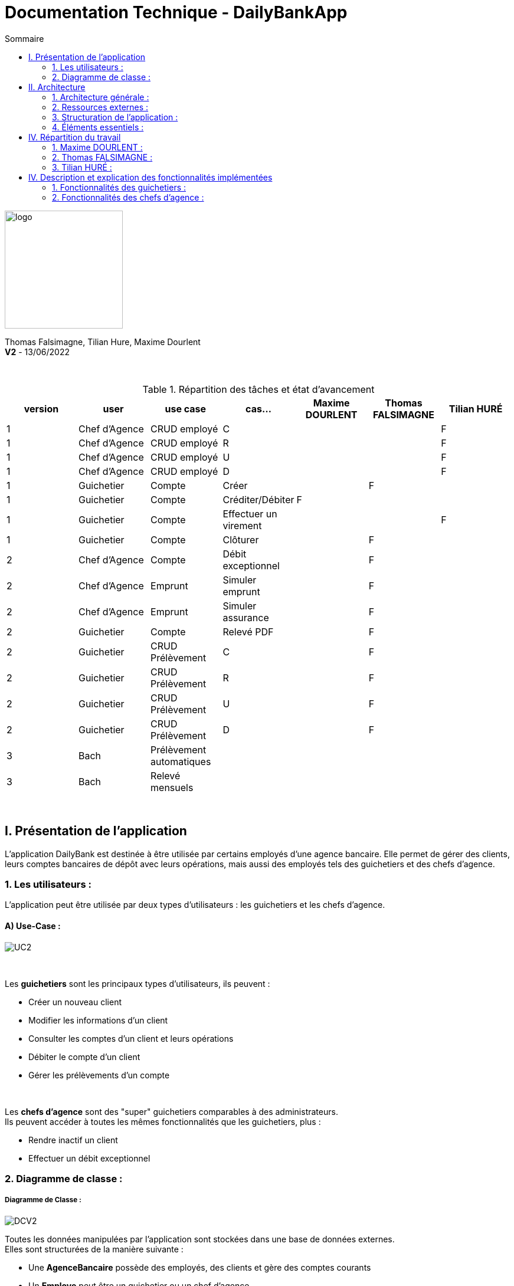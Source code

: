 = Documentation Technique - DailyBankApp
:toc:
:icons: font
:toc-title: Sommaire
:doctype: Book

image:../../Logo/logo.png[logo, 200]

ifdef::env-github[]
:toc:
:tip-caption: :bulb:
:note-caption: :information_source:
:important-caption: :heavy_exclamation_mark:
:caution-caption: :fire:
:warning-caption: :warning:
:graduation-icon: :mortar_board:
:cogs-icon: :writing_hand:
:beginner: :arrow_right:
:advanced: :arrow_upper_right:
:expert: :arrow_up:
:dollar: :dollar:
:git: link:{giturl}[git]
:us-icon: :us:
:fr-icon: :fr:
endif::[]

Thomas Falsimagne, Tilian Hure, Maxime Dourlent +
*V2* - 13/06/2022

{empty} +

.Répartition des tâches et état d'avancement
[options="header,footer"]
|=======================
|version|user     |use case   |cas...                 |   Maxime DOURLENT | Thomas FALSIMAGNE  |   Tilian HURÉ
|1    |Chef d'Agence    |CRUD employé  |C| | |F
|1    |Chef d'Agence    |CRUD employé  |R| | |F
|1    |Chef d'Agence    |CRUD employé  |U| | |F
|1    |Chef d'Agence    |CRUD employé  |D| | |F
|1    |Guichetier     | Compte | Créer| |F |
|1    |Guichetier     | Compte | Créditer/Débiter|F | |
|1    |Guichetier     | Compte | Effectuer un virement| | |F
|1    |Guichetier     | Compte | Clôturer| |F |
|2    |Chef d'Agence     | Compte | Débit exceptionnel||F|
|2    |Chef d'Agence     | Emprunt | Simuler emprunt||F|
|2    |Chef d'Agence     | Emprunt | Simuler assurance||F|
|2    |Guichetier     | Compte | Relevé PDF||F|
|2    |Guichetier     | CRUD Prélèvement | C||F |
|2    |Guichetier     | CRUD Prélèvement | R||F|
|2    |Guichetier     | CRUD Prélèvement | U||F |
|2    |Guichetier     | CRUD Prélèvement | D||F |
|3    |Bach     | Prélèvement automatiques | || |
|3    |Bach     | Relevé mensuels | || |
|=======================

{empty} +



== I. Présentation de l'application
[.text-justify]
L'application DailyBank est destinée à être utilisée par certains employés d'une agence bancaire. Elle permet de gérer des clients, leurs comptes bancaires de dépôt avec leurs opérations, mais aussi des employés tels des guichetiers et des chefs d'agence.


=== 1. Les utilisateurs :
[.text-justify]
L'application peut être utilisée par deux types d'utilisateurs : les guichetiers et les chefs d'agence.

==== A) Use-Case :
image::images/uc2.svg[UC2]


{empty} +

Les *guichetiers* sont les principaux types d'utilisateurs, ils peuvent :

* Créer un nouveau client
* Modifier les informations d'un client
* Consulter les comptes d'un client et leurs opérations
* Débiter le compte d'un client
* Gérer les prélèvements d'un compte

{empty} +
[.text-justify]
Les *chefs d'agence* sont des "super" guichetiers comparables à des administrateurs. +
Ils peuvent accéder à toutes les mêmes fonctionnalités que les guichetiers, plus :

* Rendre inactif un client
* Effectuer un débit exceptionnel


=== 2. Diagramme de classe :

===== Diagramme de Classe :
image::images/DCV2.svg[DCV2]

[.text-justify]
Toutes les données manipulées par l'application sont stockées dans une base de données externes. +
Elles sont structurées de la manière suivante :

* Une *AgenceBancaire* possède des employés, des clients et gère des comptes courants
* Un *Employe* peut être un guichetier ou un chef d'agence
* Un *Client* possède des comptes courants
* Un *CompteCourant* est composé d'opérations
* Une *Operation* possède un type d'opération
* Un *Prélèvement* est une opération.


[NOTE]
====
[.text-justify]
Une agence ne peut avoir qu'un seul chef d'agence. Ce dernier peut gérer les clients et les autres employés (guichetiers) de son agence. Il est également le seul à pouvoir rendre un client ou un employé inactif.

{empty} +

[.text-justify]
Les comptes bancaires ne peuvent être clôturés que si leur solde est nul. Les comptes clôturés ne peuvent plus subir aucune opération, mais ces dernières restent tout de même visualisables.

{empty} +

[.text-justify]
Les clients ne peuvent être rendus inactifs que si tous leurs comptes sont clôturés. Les clients inactifs ne peuvent plus être modifiés, mais restent tout de même visualisables.

{empty} +

[.text-justify]
Les employés inactifs ne peuvent plus être modifiés, mais restent tout de même visualisables. Il n'est plus possible de se connecter à l'application avec leurs identifiants.
====




== II. Architecture

=== 1. Architecture générale :
[.text-justify]
Pour l'application de la banque DailyBank, l'architecture générale est assez simple. Elle est basée sur un fonctionnement centralisé, avec des postes de travails qui sont directement reliés à une base de données.

[.text-justify]
Ces postes de travails sont les ordinateurs où travaillent les employés et les chefs d'agence. Concernant la base de données, elle permet de stocker toutes les informations relatives à l'agence bancaire. Que ce soit les informations des employés, des clients, des comptes et des opérations.


{empty} +

=== 2. Ressources externes :
==== 2.1. Librairies utilisées :
[.text-justify]
L'application repose sur plusieurs librairies externes nécessaires à son fonctionnement.

*Librairies nécessaires :*

* ``JavaFX`` (version 1.8) : permet le développement d'interfaces homme-machine
* ``objdbc6.jar`` : permet la connexion avec une base de données Oracle
* ``cn.wanghaomiao.JsoupXpath`` (version 0.1.1) : permet la manipulation de fichiers HTML
* ``kantega.htmltopdf`` (version 1.1) : permet la conversion de fichiers HTML en fichiers PDF


==== 2.2 Exportation de l'application :
[.text-justify]
L'application est disponible à l'exécution et sans prérequis autre qu'une JRE, sous forme de fichier .jar. Elle peut être régénérée à partir du code source et d'un IDE Java, mais ce dernier devra disposer d'une JRE Java versionnée en 1.8 ainsi que toutes les librairies nécessaires.

[.text-justify]
Pour exécuter l'application en .jar, il faut s'assurer que les postes de travail des employés possèdent une JRE en 1.8.


{empty} +

=== 3. Structuration de l'application :
==== 3.1 Principe retenu pour la structuration du code :
[.text-justify]
Le code de l'application est structuré en plusieurs packages. Les packages Model, View, Controller et Tools. Le principe qui nous a permis de structurer le code de cette manière est le MCV pattern.

[.text-justify]
Modèle-vue-contrôleur ou MVC est un motif d'architecture logiciel destiné aux interfaces graphiques lancé en 1978 et très populaire pour les applications web. Le motif est composé de trois types de modules ayant trois responsabilités différentes : les modèles, les vues et les contrôleurs.


==== 3.2 Aperçu :
[source]
----
├── application
    │   ├── control
    │   ├── tools
    │   └── view
    └── model
        ├── data
        └── orm
            └── exception
----


===== Package Application :
[.text-justify]
Le package application correspond à la partie View et la partie Controller avec ses deux packages "view" et "control" par rapport au pattern MVC.

*Principaux sous-packages :*

. *control* -> Fichiers permettant d'afficher les différentes fenêtres.
. *tools* -> Fichiers permettant de gérer certaines parties du code.
. *view* -> Controllers des différentes vues (fenêtres) avec les fichiers fxml correspondants.


===== Package Model :
Le package Model correspond à la partie Model du pattern MVC.

*Principaux sous-packages :*

. *data* -> Fichiers représentant les personnes réelles et l'agence bancaire.
. *orm* -> Fichiers permettant la liaison à la base de données et contient également le sous-package Exception contenant les fichiers java permettant de gérer les exceptions


{empty} +

=== 4. Éléments essentiels :
==== 4.1 Prérequis pour le développeur :
[.text-justify]
Si le code de l'application devait être repris pour être amélioré ou modifié, le développeur devra avoir au préalable une *JRE version 1.8*. Il faudra ensuite qu'il ait un environnement de développement adapté pour cette version de Java et un Workspace configuré avec *Java FX* et potentiellement le logiciel *SceneBuilder* pour modifier les fichiers FXML.

[.text-justify]
L'application utilise une *base de données Oracle-SQL* dont le code de déploiement est fourni avec le code source de l'application. Ce dernier pourra être exécuté dans le cas où une autre base de données serait utilisée, mais il faudra mettre certaines données à jour dans le code source de l'application qu'il sera nécessaire de régénérer par la suite.

[.text-justify]
Ces données concernent la classe "LogToDatabase.java" du sous-package "orm" du package "model". Les lignes 19 à 24 qui devront être modifiées afin de renseigner les nouvelles données de connexion à la base de données utilisée.


==== 4.2 Lancement de l'application :
[.text-justify]
Le poste sur lequel souhaite être lancée l'application avec le fichier "DailyBankApp.jar", devra préalablement disposer d'une JRE versionné en 1.8.

[NOTE]
====
[.text-justify]
Pour toute information concernant l'installation d'une JRE 1.8, merci de bien vouloir vous référer à la *documentation utilisateur*.
====

[.text-justify]
Avant d'exécuter le fichier .jar, il sera nécessaire de changer l'environnement Java du poste concerné avec celle précédemment mentionnée, une fois installée. Pour cela, un fichier "SETENV.bat" est fourni avec le code source, permettant de momentanément changer de JRE. Éditez son contenu en remplaçant le texte entre guillemets de la première ligne par le chemin de la JRE 1.8 du poste concerné, puis sauvegardez les modifications. Pour lancer l'application, il vous faudra impérativement passer par l'exécution de ce fichier .bat.



== IV. Répartition du travail
[.text-justify]
La charge de travail concernant le développement de l'application et de ses fonctionnalités a été répartie entre les trois membres de l'équipe.


=== 1. Maxime DOURLENT :

*Fonctionnalités développées :*

* Créditer un compte


=== 2. Thomas FALSIMAGNE :

*Fonctionnalités développées :*

* Gestion des comptes
** Créer un compte
** Modifier un compte
** Clôturer un compte
* Gestion des prélèvements
** Ajouter un prélèvement
** Consulter un prélèvement
** Modifier un prélèvement
** Supprimer un prélèvement
* Effectuer un débit exceptionnel (gestion des opérations)


=== 3. Tilian HURÉ :

*Fonctionnalités développées :*

* Faire un virement de compte à compte (gestion des opérations)
* Gestion des employés
** Créer un employé
** Modifier un employé
** Visualiser un employé
** Rendre inactif un employé
* Gestion des clients
** Visualiser un client
** Rendre inactif un client
* Générer un relevé de comptes en PDF



== IV. Description et explication des fonctionnalités implémentées
=== 1. Fonctionnalités des guichetiers :
==== 1.1 Créer un client :
Un guichetier peut créer un nouveau client.


===== A) Use case correspondant :
image::images/creerClient.svg[]


===== B) Partie du diagramme de classe correspondante :
image::images/modifierClientDC.png[]

[.text-justify]
Cette partie du diagramme de classe est en mise-à-jour, certaines données sont ajoutées dans la base de données.


===== C) Aperçu des principales fonctionnalités :
[.text-justify]
[blue]#Pour ce qui est des fonctionnalités concernant l'ajout ou la modification des informations d'un client, merci de bien vouloir vous référer à la *documentation utilisateur*.#


===== D) Classes et packages impliqués :
. Application/Control -> ClientsManagement.java, ClientEditorPane.java
. Application/View -> ClientEditorPaneController.java, ClientsManagementController.java, clienteditorpane.fxml, clientsmanagement.fxml
. Application/Model/data -> Client.java
. Application/Model/orm -> AccessClient.java


===== E) Éléments essentiels :
====== E.1 - Fonctions :
. insertClient(Client client) -> AccessClient.java
. nouveauClient() -> ClientsManagement.java
. doAjouter() -> ClientEditorPaneController.java
. displayDialog(Client client, EditionMode mode) -> ClientEditorPaneController.java


====== E.2 - Classes :
[.text-justify]
La classe Client.java est importante, car principalement utilisée pour modéliser des clients sous forme d'objets manipulables dans le code.


{empty} +

==== 1.2 Modifier les informations d'un client :
[.text-justify]
Un guichetier peut modifier les informations d'un client (son nom, son prénom, son adresse, etc).


===== A) Use case correspondant :
image::images/modifierInfo.svg[]


===== B) Partie du diagramme de classe correspondante :
image::images/modifierClientDC.png[]

[.text-justify]
Cette partie du diagramme de classe est en mise-à-jour, certaines données sont modifiées dans la base de donnée.


===== C) Aperçu des principales fonctionnalités :
[.text-justify]
[blue]#Pour ce qui est des fonctionnalités concernant l'ajout ou la modification des informations d'un client, merci de bien vouloir vous référer à la *documentation utilisateur*.#


===== D) Classes et packages impliqués :
. Application/Control -> ClientsManagement.java, ClientEditorPane.java
. Application/View -> ClientEditorPaneController.java, ClientsManagementController.java, clienteditorpane.fxml, clientsmanagement.fxml
. Application/Model/data -> Client.java
. Application/Model/orm -> AccessClient.java


===== E) Éléments essentiels :
====== E.1 - Fonctions :
. modifierClient(Client c) -> ClientsManagement.java
. updateClient(Client client) -> AccessClient.java
. doAjouter() -> ClientEditorPaneController.java
. displayDialog(Client client, EditionMode mode) -> ClientEditorPaneController.java
. doModifierClient() -> ClientsManagementController.java


====== E.2) Classes :
[.text-justify]
La classe Client.java est importante, car principalement utilisée pour modéliser des clients sous forme d'objets manipulables dans le code.


{empty} +

==== 1.3 Visualiser les informations d'un client :
[.text-justify]
Un guichetier peut visualiser (en lecture seule) les informations d'un client (son nom, son prénom, son adresse, etc).


===== A) Use case correspondant :
image::images/voirInfosClientsUC.svg[]


===== B) Partie du diagramme de classe correspondante :
image::images/modifierClientDC.png[]

[.text-justify]
Cette partie du diagramme de classe est en lecture, aucunes données n'est ajoutée, modifiée ou supprimée dans la base de donnée.


===== C) Aperçu des principales fonctionnalités :
[.text-justify]
[blue]#Pour ce qui est des fonctionnalités concernant l'ajout ou la modification des informations d'un client, merci de bien vouloir vous référer à la *documentation utilisateur*.#


===== D) Classes et packages impliqués :
. Application/Control -> ClientsManagement.java, ClientEditorPane.java
. Application/View -> ClientEditorPaneController.java, ClientsManagementController.java, clienteditorpane.fxml, clientsmanagement.fxml
. Application/Model/data -> Client.java
. Application/Model/orm -> AccessClient.java


===== E) Éléments essentiels :
====== E.1 - Fonctions :
. voirClient(Client client) -> ClientsManagement.java
. displayDialog(Client client, EditionMode mode) -> ClientEditorPaneController.java
. doVoirClient() -> ClientsManagementController.java


====== E.2 - Classes :
[.text-justify]
La classe Client.java est importante, car principalement utilisée pour modéliser des clients sous forme d'objets manipulables dans le code.


{empty} +

==== 1.4 Créer un compte bancaire :
Un guichetier peut créer un nouveau compte bancaire pour un client.


===== A) Use case correspondant :
image::images/creerCompte.svg[]


===== B) Partie du diagramme de classe correspondante :
image::images/compteCourantDC.png[]

[.text-justify]
Cette partie du diagramme de classe est en mise-à-jour, certaines données sont ajoutées dans la base de données.


===== C) Aperçu des principales fonctionnalités :
[.text-justify]
[blue]#Pour ce qui est des fonctionnalités concernant l'ajout ou la modification des informations d'un client, merci de bien vouloir vous référer à la *documentation utilisateur*.#


===== D) Classes et packages impliqués :
. Application/Control -> ComptesManagement.java, CompteEditorPane.java
. Application/View -> CompteEditorPaneController.java, ComptesManagementController.java, compteeditorpane.fxml, comptesmanagement.fxml
. Application/Model/data -> CompteCourant.java
. Application/Model/orm -> AccessCompteCourant.java


===== E) Éléments essentiels :
====== E.1 - Fonctions :
. enregistrerCompte(Compte compte) -> AccessCompteCourant.java
. creerCompte() -> ComptesManagement.java
. doAjouter() -> CompteEditorPaneController.java
. displayDialog(Client client, Compte cpte, EditionMode mode) -> CompteEditorPaneController.java


====== E.2 - Classes :
[.text-justify]
La classe CompteCourant.java est importante, car principalement utilisée pour modéliser des comptes bancaires sous forme d'objets manipulables dans le code.


{empty} +

==== 1.5 Modifier les informations d'un compte bancaire :
Un guichetier peut modifier un compte bancaire.


===== A) Use case correspondant :
image::images/modifierCompteUC.svg[]


===== B) Partie du diagramme de classe correspondante :
image::images/compteCourantDC.png[]

[.text-justify]
Cette partie du diagramme de classe est en mise-à-jour, certaines données sont modifiées dans la base de données.


===== C) Aperçu des principales fonctionnalités :
[.text-justify]
[blue]#Pour ce qui est des fonctionnalités concernant l'ajout ou la modification des informations d'un client, merci de bien vouloir vous référer à la *documentation utilisateur*.#


===== D) Classes et packages impliqués :
. Application/Control -> ComptesManagement.java, CompteEditorPane.java
. Application/View -> CompteEditorPaneController.java, ComptesManagementController.java, compteeditorpane.fxml, comptesmanagement.fxml
. Application/Model/data -> CompteCourant.java
. Application/Model/orm -> AccessCompteCourant.java


===== E) Éléments essentiels :
====== E.1 - Fonctions :
. modifierCompte(Compte compte) -> AccessCompteCourant.java
. modifierCompte() -> ComptesManagement.java
. doAjouter() -> CompteEditorPaneController.java
. displayDialog(Client client, Compte cpte, EditionMode mode) -> CompteEditorPaneController.java


====== E.2 - Classes :
[.text-justify]
La classe CompteCourant.java est importante, car principalement utilisée pour modéliser des comptes bancaires sous forme d'objets manipulables dans le code.


[NOTE]
====
[.text-justify]
Seul le découvert autorisé d'un compte peut être modifié. Ce dernier peut être élargi, en revanche il ne peut devenir inférieur au solde du compte concerné si ce dernier est négatif.
====


{empty} +

==== 1.5 Consulter un compte bancaire :
Un guichetier peut consulter un compte bancaire.


===== A) Use case correspondant :
image::images/consulterCompte.svg[]


===== B) Partie du diagramme de classe correspondante :
image::images/compteCourantDC.png[]

[.text-justify]
Cette partie du diagramme de classe est lecture, aucunes données n'est modifiée, ajoutée ou supprimée dans la base de données.


===== C) Aperçu des principales fonctionnalités :
[.text-justify]
Pour ce qui est des fonctionnalités concernant la modification des informations d'un client, merci de bien vouloir vous référer à la documentation utilisateur.


===== D) Classes et packages impliqués :
. Application/Control -> ComptesManagement.java, CompteEditorPane.java
. Application/View -> CompteEditorPaneController.java, ComptesManagementController.java, clienteditorpane.fxml, clientsmanagement.fxml
. Application/Model/Data -> CompteCourant.java
. Application/Model/orm -> AccessCompteCourant.java


===== E) Éléments essentiels :

====== E.1 - Fonctions :
. loadList() -> ComptesManagementController.java
. getCompteCourants(int idNumCli) -> AccessCompteCourant.java
. getCompteCourant(int idNumCompte) -> AccessCompteCourant.java
. displayDialog(Client client, CompteCourant cpte, EditionMode mode) -> CompteEditorPaneController.java
. getComptesDunClient() -> ComptesManagement.java


====== E.2 - Classes :
[.text-justify]
La classe CompteCourant.java est importante, car principalement utilisée pour modéliser des comptes bancaires sous forme d'objets manipulables dans le code.


{empty} +

==== 1.6 Clôturer un compte bancaire :
Un guichetier peut clôturer un compte bancaire.


===== A) Use case correspondant :
image::images/cloturerCompte.svg[]


===== B) Partie du diagramme de classe correspondante :
image::images/compteCourantDC.png[]

[.text-justify]
Cette partie du diagramme de classe est en mise-à-jour, certaines données sont modifiées dans la base de données.


===== C) Aperçu des principales fonctionnalités :
[.text-justify]
[blue]#Pour ce qui est des fonctionnalités concernant l'ajout ou la modification des informations d'un client, merci de bien vouloir vous référer à la *documentation utilisateur*.#


===== D) Classes et packages impliqués :
. Application/Control -> ComptesManagement.java, CompteEditorPane.java
. Application/View -> CompteEditorPaneController.java, ComptesManagementController.java, compteeditorpane.fxml, comptesmanagement.fxml
. Application/Model/data -> CompteCourant.java
. Application/Model/orm -> AccessCompteCourant.java


===== E) Éléments essentiels :
====== E.1 - Fonctions :
. cloturerCompte(int idNumCompte) -> AccessCompteCourant.java
. cloturerCompte() -> ComptesManagement.java
. doCloturerCompte() -> ComptesManagementController.java


====== E.2 - Classes :
[.text-justify]
La classe CompteCourant.java est importante, car principalement utilisée pour modéliser des comptes bancaires sous forme d'objets manipulables dans le code.


[NOTE]
====
[.text-justify]
Les comptes bancaires ne peuvent être clôturés que si leur solde est nul. Les comptes clôturés ne peuvent plus subir aucune opération, mais ces dernières restent tout de même visualisables.
====


{empty} +

==== 1.7 Générer un relevé de comptes en PDF :
Un guichetier peut générer un relevé de comptes en PDF pour un client.


===== A) Use case correspondant :
image::images/genererPDFUC.svg[]


===== B) Partie du diagramme de classe correspondante :
image::images/débitCompte.png[]

[.text-justify]
Cette partie du diagramme de classe est en lecture, aucune données n'est ajoutée, modifiée ou supprimée dans la base de données.


===== C) Aperçu des principales fonctionnalités :
[.text-justify]
[blue]#Pour ce qui est des fonctionnalités concernant l'ajout ou la modification des informations d'un client, merci de bien vouloir vous référer à la *documentation utilisateur*.#


===== D) Classes et packages impliqués :
. Application/Control -> ComptesManagement.java
. Application/View -> ComptesManagementController.java, comptesmanagement.fxml
. Application/Model/data -> CompteCourant.java, Operation.java
. Application/Model/orm -> AccessCompteCourant.java, AccessOperation.java


===== E) Éléments essentiels :
====== E.1 - Fonctions :
. doGenererPDF() -> ComptesManagementController.java
. genererPDF() -> ComptesManagementController.java
. HTMLtoPDF() -> ComptesManagementController.java


====== E.2 - Classes :
[.text-justify]
La CompteCourant.java est importante, car principalement utilisée pour modéliser des comptes bancaires sous forme d'objets manipulables dans le code, de même pour la classe Operation.java pour modéliser des opérations.


[WARNING]
====
[.text-justify]
La sélection du répertoire d'enregistrement n'est pas encore disponible pour les systèmes d'exploitation autres que Windows. Le document sera téléchargé dans le répertoire de téléchargement du système utilisé.
====


{empty} +

==== 1.7 Débiter un compte :
Un guichetier peut débiter un compte bancaire.


===== A) Use case correspondant :
image::images/debiterCompte.svg[]


===== B) Partie du diagramme de classe correspondante :
image::images/débitCompte.png[]

[.text-justify]
Les parties *CompteCourant* et *TypeOperation* du diagramme de classe sont en lecture, aucunes données n'est modifiée, ajoutée ou supprimée de la base de données. La partie *Operation* est en mise-à-jour, certaines données sont ajoutées à la base de données.


===== C) Aperçu des principales fonctionnalités :
[.text-justify]
[blue]#Pour ce qui est des fonctionnalités concernant l'enregistrement d'un débit sur un compte bancaire, merci de bien vouloir vous référer à la *documentation utilisateur*.#


===== D) Classes et packages impliqués :
. Application/Control -> OperationManagement.java, OperationEditorPane.java
. Application/View -> OperationEditorPaneController.java, OperationManagementController.java, operationeditorpane.fxml, operationmanagement.fxml
. Application/Model -> CompteCourant.java, Operation.java, TypeOperation.java
. Application/Model/orm -> AccessCompteCourant.java


===== E) Éléments essentiels :
====== E.1 - Fonctions :
. doDebit() -> OperationManagementController.java
. doAjouter() -> OperationEditorPaneController.java
. enregistrerDebit() -> OperationManagement.java
. insertDebit() -> AccessOperation.java
. getTypeOperation() -> AccessTypeOperation.java
. updateInfoCompteClient() -> OperationManagementController.java


====== E.2 - Classes :
[.text-justify]
La classe Operation.java est importante, car principalement utilisée pour modéliser des opérations de débit, de crédit ou de virement sous forme d'objets manipulables dans le code.


[NOTE]
====
[.text-justify]
Un débit doit être d'un montant strictement positif (>0) et ne doit pas enfreindre le découvert autorisé pour le compte concerné.
====


{empty} +

==== 1.8 Créditer un compte :
Un guichetier peut créditer un compte bancaire.


===== A) Use case correspondant :
image::images/crediterCompteUC.svg[]


===== B) Partie du diagramme de classe correspondante :
image::images/débitCompte.png[]

[.text-justify]
Les parties *CompteCourant* et *TypeOperation* du diagramme de classe sont en lecture, aucunes données n'est modifiée, ajoutée ou supprimée de la base de données. La partie *Operation* est en mise-à-jour, certaines données sont ajoutées à la base de données.


===== C) Aperçu des principales fonctionnalités :
[.text-justify]
[blue]#Pour ce qui est des fonctionnalités concernant l'enregistrement d'un débit sur un compte bancaire, merci de bien vouloir vous référer à la *documentation utilisateur*.#


===== D) Classes et packages impliqués :
. Application/Control -> OperationManagement.java, OperationEditorPane.java
. Application/View -> OperationEditorPaneController.java, OperationManagementController.java, operationeditorpane.fxml, operationmanagement.fxml
. Application/Model -> CompteCourant.java, Operation.java, TypeOperation.java
. Application/Model/orm -> AccessCompteCourant.java


===== E) Éléments essentiels :
====== E.1 - Fonctions :
. doCredit() -> OperationManagementController.java
. doAjouter() -> OperationEditorPaneController.java
. enregistrerCredit() -> OperationManagement.java
. insertCredit() -> AccessOperation.java
. getTypeOperation() -> AccessTypeOperation.java
. updateInfoCompteClient() -> OperationManagementController.java


====== E.2 - Classes :
[.text-justify]
La classe Operation.java est importante, car principalement utilisée pour modéliser des opérations de débit, de crédit ou de virement sous forme d'objets manipulables dans le code.


[NOTE]
====
[.text-justify]
Un crédit doit être d'un montant strictement positif (>0).
====


{empty} +

==== 1.9 Effectuer un virement de compte à compte :
Un guichetier peut faire un virement d'un compte bancaire à un autre pour un même client.


===== A) Use case correspondant :
image::images/virementUC.svg[]


===== B) Partie du diagramme de classe correspondante :
image::images/débitCompte.png[]

[.text-justify]
Les parties *CompteCourant* et *TypeOperation* du diagramme de classe sont en lecture, aucunes données n'est modifiée, ajoutée ou supprimée de la base de données. La partie *Operation* est en mise-à-jour, certaines données sont ajoutées à la base de données.


===== C) Aperçu des principales fonctionnalités :
[.text-justify]
[blue]#Pour ce qui est des fonctionnalités concernant l'enregistrement d'un débit sur un compte bancaire, merci de bien vouloir vous référer à la *documentation utilisateur*.#


===== D) Classes et packages impliqués :
. Application/Control -> OperationManagement.java, OperationEditorPane.java
. Application/View -> OperationEditorPaneController.java, OperationManagementController.java, operationeditorpane.fxml, operationmanagement.fxml
. Application/Model -> CompteCourant.java, Operation.java, TypeOperation.java
. Application/Model/orm -> AccessCompteCourant.java


===== E) Éléments essentiels :
====== E.1 - Fonctions :
. doDebit() -> OperationManagementController.java
. doAjouter() -> OperationEditorPaneController.java
. enregistrerDebit() -> OperationManagement.java
. enregistrerCredit() -> OperationManagement.java
. insertDebit() -> AccessOperation.java
. insertCredit() -> AccessOperation.java
. getTypeOperation() -> AccessTypeOperation.java
. updateInfoCompteClient() -> OperationManagementController.java


====== E.2 - Classes :
[.text-justify]
La classe Operation.java est importante, car principalement utilisée pour modéliser des opérations de débit, de crédit ou de virement sous forme d'objets manipulables dans le code.


[NOTE]
====
[.text-justify]
Un virement doit être d'un motant strictement positif (>0) et ne doit pas enfreindre le découvert autorisé pour le compte concerné. Il ne peut être effectués qu'entre des comptes non clôturés d'un même client.
====


{empty} +

==== 1.10 Créer un prélèvement :
[.text-justify]
Un guichetier peut créer un prélèvement sur le compte bancaire d'un client.


===== A) Use case correspondant :
image::images/creerPrelevementUC.svg[]


===== B) Partie du diagramme de classe correspondante :
image::images/preleverDC.png[]

[.text-justify]
La partie *Prélèvement* du diagramme de classe est en mise à jour, des données sont ajoutées à la base de données.


===== C) Aperçu des principales fonctionnalités :
[.text-justify]
[blue]#Pour ce qui est des fonctionnalités concernant le prélèvement d'un compte bancaire, merci de bien vouloir vous référer à la *documentation utilisateur*.#


===== D) Classes et packages impliqués :
. Application/Control -> PrelevementManagement.java, PrelevementEditorPane.java
. Application/View -> PrelevementEditorPaneController.java, PrelevementManagementController.java, prelevementeditorpane.fxml, prelemvementmanagement.fxml
. Application/Model/data -> Prelevement.java
. Application/Model/orm -> PrelevementAutomatique.java


===== E) Éléments essentiels :
====== E.1 - Fonctions :
. enregistrerPrelevement(Prelevement pfPrelevement) -> AccessPrelevementAutomatique.java
. creerPrelevement() -> PrelevementManagement.java
. doAjouter() -> PrelevementEditorPaneController.java
. displayDialog(CompteCourant compte, Prelevement pl, EditionMode mode) ->  PrelevementEditorPaneController.java
. doNouveauPrelevement() -> PrelevementManagementController.java
. displayDialog() -> PrelevementManagementController.java


===== E2 - Classes :
La classe Prelevement.java est importante, car c'est elle qui permet de modéliser des prélèvements sous forme d'objets qui sont manipulables dans le code.


{empty} +

==== 1.11 Modifier les informations d'un prélèvement :
[.text-justify]
Un guichetier peut modifier un prélèvement.


===== A) Use case correspondant :
image::images/modifierPrelevementUC.svg[]


===== B) Partie du diagramme de classe correspondante :
image::images/preleverDC.png[]

[.text-justify]
Cette partie du diagramme de classe est en mise-à-jour, certaines données sont modifiées dans la base de données. Quand nous modifions les informations dans l'application, cela les modifie également dans la base de données.


===== C) Aperçu des principales fonctionnalités :
[.text-justify]
[blue]#Pour ce qui est des fonctionnalités concernant la modification d'un prélèvement relatif à un compte bancaire, merci de bien vouloir vous référer à la *documentation utilisateur*.#


===== D) Classes et packages impliqués :

. Application/Control -> PrelevementManagement.java, PrelevementEditorPane.java
. Application/View -> PrelevementEditorPaneController.java, PrelevementManagementController.java, prelevementeditorpane.fxml, prelevementmanagement.fxml
. Application/Model/data -> Prelevement.java
. Application/Model/orm -> AccessPrelevementAutomatique.java


===== E) Éléments essentiels :
====== E.1 - Fonctions :
. updatePrelevement(Prelevement prelevement) -> AccessPrelevementAutomatique.java
. modifierPrelevement(CompteCourant compte, Prelevement prelevement) -> PrelevementManagement.java
. doAjouter() -> PrelevementEditorPaneController.java
. displayDialog(Client client, Compte cpte, EditionMode mode) -> PrelevementEditorPaneController.java
. displayDialog() -> PrelevementManagementController.java
. doModifierPrelevement() -> PrelevementManagementController.java


====== E.2 - Classes :

[.text-justify]
La classe Prelevement.java est importante, car principalement utilisée pour modéliser des comptes bancaires sous forme d'objets manipulables dans le code.


{empty} +

==== 1.12 Supprimer un prélèvement :
[.text-justify]
Un guichetier peut supprimer un prélèvement.


===== A) Use case correspondant :
image::images/modifierPrelevementUC.svg[]


===== B) Partie du diagramme de classe correspondante :
image::images/preleverDC.png[]

[.text-justify]
Cette partie du diagramme de classe est en mise-à-jour, certaines données sont modifiées dans la base de données. Quand nous supprimons les informations dans l'application, cela les supprime également dans la base de données.


===== C) Aperçu des principales fonctionnalités :
[.text-justify]
[blue]#Pour ce qui est des fonctionnalités concernant la suppression d'un prélèvement relatif à un compte bancaire, merci de bien vouloir vous référer à la *documentation utilisateur*.#


===== D) Classes et packages impliqués :

. Application/Control -> PrelevementManagement.java, PrelevementEditorPane.java
. Application/View -> PrelevementEditorPaneController.java, PrelevementManagementController.java, prelevementeditorpane.fxml, prelevementmanagement.fxml
. Application/Model/data -> Prelevement.java
. Application/Model/orm -> AccessPrelevementAutomatique.java


===== E) Éléments essentiels :
====== E.1 - Fonctions :
. deletePrelevement(int idPrelev) ->
AccessPrelevementAutomatique.java
. getNumIdPrelev() -> PrelevementManagementController
. deletePrelevement() -> PrelevementManagement.java
. doSupprimerPrelevement() -> PrelevementManagementController.java

====== E.2 - Classes :
[.text-justify]
La classe Prelevement.java est importante, car principalement utilisée pour modéliser des comptes bancaires sous forme d'objets manipulables dans le code.


{empty} +

=== 2. Fonctionnalités des chefs d'agence :
==== 2.1 Rendre inactif un client :
Un chef d'agence peut rendre inactif un client.


===== A) Use case correspondant :
image::images/rendreInactif.svg[]


===== B) Partie du diagramme de classe correspondante :
image::images/modifierClientDC.png[]

[.text-justify]
Cette partie du diagramme de classe est mise-à-jour, certaines données sont modifiées dans la base de données.


===== C) Aperçu des principales fonctionnalités :
[.text-justify]
[blue]#Pour ce qui est des fonctionnalités concernant la modification, l'ajout, la visualisation et la suppression des informations d'un employé, merci de bien vouloir vous référer à la *documentation utilisateur*.#


===== D) Classes et packages impliqués :
. Application/Control -> ClientsManagement.java, ClientEditorPane.java
. Application/View -> ClientEditorPaneController.java, ClientsManagementController.java, clienteditorpane.fxml, clientsmanagement.fxml
. Application/Model/data -> Client.java
. Application/Model/orm -> AccessClient.java


===== E) Éléments essentiels :
====== E.1 - Fonctions :
. modifierClient(Client c) -> ClientsManagement.java
. updateClient(Client client) -> AccessClient.java
. doAjouter() -> ClientEditorPaneController.java
. displayDialog(Client client, EditionMode mode) -> ClientEditorPaneController.java
. doModifierClient() -> ClientsManagementController.java
. doRendreInactif() -> ClientEditorPaneController.java


====== E.2 - Classes :
[.text-justify]
La classe Client.java est importante car principalement utilisée pour modéliser des clients sous forme d'objets manipulables dans le code.


[NOTE]
====
[.text-justify]
Les clients ne peuvent être rendus inactifs que si tous leurs comptes sont clôturés (voir la fonctionnalité "Clôturer un compte"). Les clients inactifs ne peuvent plus être modifiés, mais restent tout de même visualisables.
====


{empty} +

==== 2.2 Créer un employé :
Un chef d'agence peut créer un nouvel employé.


===== A) Use case correspondant :
image::images/gererEmployeUC.svg[]


===== B) Partie du diagramme de classe correspondante :
image::images/employeDC.png[]

[.text-justify]
Cette partie du diagramme de classe est en mise-à-jour, certaines données sont ajoutées dans la base de données.


===== C) Aperçu des principales fonctionnalités :
[.text-justify]
[blue]#Pour ce qui est des fonctionnalités concernant l'ajout ou la modification des informations d'un client, merci de bien vouloir vous référer à la *documentation utilisateur*.#


===== D) Classes et packages impliqués :
. Application/Control -> EmployesManagement.java, EmployeEditorPane.java
. Application/View -> EmployeEditorPaneController.java, EmployesManagementController.java, employeeditorpane.fxml, employesmanagement.fxml
. Application/Model/data -> Employe.java
. Application/Model/orm -> AccessEmploye.java


===== E) Éléments essentiels :
====== E.1 - Fonctions :
. insertEmploye(Employe employe) -> AccessEmploye.java
. nouvelEmploye() -> EmployesManagement.java
. doAjouter() -> EmployeEditorPaneController.java
. displayDialog(Employe employe, EditionMode mode) -> EmployeEditorPaneController.java


====== E.2 - Classes :
[.text-justify]
La classe Employe.java est importante, car principalement utilisée pour modéliser des employés sous forme d'objets manipulables dans le code.


{empty} +

==== 2.3 Modifier les informations d'un employé :
[.text-justify]
Un chef d'agence peut modifier les informations d'un employé (son nom, son prénom, son login, son mot-de-passe, etc).


===== A) Use case correspondant :
image::images/gererEmployeUC.svg[]


===== B) Partie du diagramme de classe correspondante :
image::images/employeDC.png[]

[.text-justify]
Cette partie du diagramme de classe est en mise-à-jour, certaines données sont modifiées dans la base de donnée.


===== C) Aperçu des principales fonctionnalités :
[.text-justify]
[blue]#Pour ce qui est des fonctionnalités concernant l'ajout ou la modification des informations d'un client, merci de bien vouloir vous référer à la *documentation utilisateur*.#


===== D) Classes et packages impliqués :
. Application/Control -> EmployesManagement.java, EmployeEditorPane.java
. Application/View -> EmployeEditorPaneController.java, EmployesManagementController.java, employeeditorpane.fxml, employesmanagement.fxml
. Application/Model/data -> Employe.java
. Application/Model/orm -> AccessEmploye.java


===== E) Éléments essentiels :
====== E.1 - Fonctions :
. updateEmploye(Employe employe) -> AccessEmploye.java
. modifierEmploye() -> EmployesManagement.java
. doAjouter() -> EmployeEditorPaneController.java
. displayDialog(Employe employe, EditionMode mode) -> EmployeEditorPaneController.java


====== E.2 - Classes :
[.text-justify]
La classe Employe.java est importante, car principalement utilisée pour modéliser des employés sous forme d'objets manipulables dans le code.


{empty} +

==== 2.4 Visualiser les informations d'un employé :
[.text-justify]
Un chef d'agence peut visualiser (en lecture seule) les informations d'un employé (son nom, son prénom, son login, son mot-de-passe, etc).


===== A) Use case correspondant :
image::images/gererEmployeUC.svg[]


===== B) Partie du diagramme de classe correspondante :
image::images/employeDC.png[]

[.text-justify]
Cette partie du diagramme de classe est en lecture, aucunes données n'est ajoutée, modifiée ou supprimée dans la base de donnée.


===== C) Aperçu des principales fonctionnalités :
[.text-justify]
[blue]#Pour ce qui est des fonctionnalités concernant l'ajout ou la modification des informations d'un client, merci de bien vouloir vous référer à la *documentation utilisateur*.#


===== D) Classes et packages impliqués :
. Application/Control -> EmployesManagement.java, EmployeEditorPane.java
. Application/View -> EmployeEditorPaneController.java, EmployesManagementController.java, employeeditorpane.fxml, employesmanagement.fxml
. Application/Model/data -> Employe.java
. Application/Model/orm -> AccessEmploye.java


===== E) Éléments essentiels :
====== E.1 - Fonctions :
. voirEmploye() -> EmployesManagement.java
. doVoirEmploye() -> EmployesManagementController.java
. displayDialog(Employe employe, EditionMode mode) -> EmployeEditorPaneController.java


====== E.2 -Classes :
[.text-justify]
La classe Employe.java est importante, car principalement utilisée pour modéliser des employés sous forme d'objets manipulables dans le code.


{empty} +

==== 2.5 Rendre inactif un employé :
Un chef d'agence peut rendre inactif un employé.


===== A) Use case correspondant :
image::images/gererEmployeUC.svg[]


===== B) Partie du diagramme de classe correspondante :
image::images/employeDC.png[]

[.text-justify]
Cette partie du diagramme de classe est mise-à-jour, certaines données sont modifiées dans la base de données.


===== C) Aperçu des principales fonctionnalités :
[.text-justify]
[blue]#Pour ce qui est des fonctionnalités concernant la modification, l'ajout, la visualisation et la suppression des informations d'un employé, merci de bien vouloir vous référer à la *documentation utilisateur*.#


===== D) Classes et packages impliqués :
. Application/Control -> EmployesManagement.java, EmployeEditorPane.java
. Application/View -> EmployeEditorPaneController.java, EmployesManagementController.java, employeeditorpane.fxml, employesmanagement.fxml
. Application/Model/data -> Employe.java
. Application/Model/orm -> AccessEmploye.java


===== E) Éléments essentiels :
====== E.1 - Fonctions :
. updateEmploye(Employe employe) -> AccessEmploye.java
. modifierEmploye() -> EmployesManagement.java
. doAjouter() -> EmployeEditorPaneController.java
. displayDialog(Employe employe, EditionMode mode) -> EmployeEditorPaneController.java
. doRendreInactif() -> ClientEditorPaneController.java


====== E.2 - Classes :
[.text-justify]
La classe Employe.java est importante, car principalement utilisée pour modéliser des employés sous forme d'objets manipulables dans le code.


[NOTE]
====
[.text-justify]
Les employés inactifs ne peuvent plus être modifiés, mais restent tout de même visualisables.
====

{empty} +

==== 2.6 Effectuer un débit exceptionnel sur un compte :
[.text-justify]
Un chef d'agence peut effectuer un débit exceptionnel sur un compte bancaire. Cela lui permet de pouvoir dépasser le découvert maximal autorisé.


===== A) Use case correspondant :
image::images/debitExceptionnelUC.svg[]


===== B) Partie du diagramme de classe correspondante :
image::images/débitCompte.png[]

[.text-justify]
Les parties *CompteCourant* et *TypeOperation* du diagramme de classe sont en lecture, aucunes données n'est modifiée, ajoutée ou supprimée de la base de données. La partie *Operation* est en mise-à-jour, certaines données sont ajoutées à la base de données.


===== C) Aperçu des principales fonctionnalités :
[.text-justify]
[blue]#Pour ce qui est des fonctionnalités concernant l'enregistrement d'un débit exceptionnel sur un compte bancaire, merci de bien vouloir vous référer à la *documentation utilisateur*.#


===== D) Classes et packages impliqués :
. Application/Control -> OperationManagement.java, OperationEditorPane.java
. Application/View -> OperationEditorPaneController.java, OperationManagementController.java, operationeditorpane.fxml, operationmanagement.fxml
. Application/Model -> CompteCourant.java, Operation.java, TypeOperation.java
. Application/Model/orm -> AccessCompteCourant.java


===== E) Éléments essentiels :

====== E.1 - Fonctions :
. doDebit() -> OperationManagementController.java
. doAjouter() -> OperationEditorPaneController.java
. enregistrerDebit() -> OperationManagement.java
. insertDebit() -> AccessOperation.java
. getTypeOperation() -> AccessTypeOperation.java
. updateInfoCompteClient() -> OperationManagementController.java


====== E.2 - Classes :

[.text-justify]
La classe Operation.java est importante, car principalement utilisée pour modéliser des opérations de débit, de crédit ou de virement sous forme d'objets manipulables dans le code.

{empty} +

==== 2.6 Effectuer un débit exceptionnel sur un compte :
[.text-justify]
Un chef d'agence peut effectuer un débit exceptionnel sur un compte bancaire. Cela lui permet de pouvoir dépasser le découvert maximal autorisé.


===== A) Use case correspondant :
image::images/debitExceptionnelUC.svg[]


===== B) Partie du diagramme de classe correspondante :
image::images/débitCompte.png[]

[.text-justify]
Les parties *CompteCourant* et *TypeOperation* du diagramme de classe sont en lecture, aucunes données n'est modifiée, ajoutée ou supprimée de la base de données. La partie *Operation* est en mise-à-jour, certaines données sont ajoutées à la base de données.


===== C) Aperçu des principales fonctionnalités :
[.text-justify]
[blue]#Pour ce qui est des fonctionnalités concernant l'enregistrement d'un débit exceptionnel sur un compte bancaire, merci de bien vouloir vous référer à la *documentation utilisateur*.#


===== D) Classes et packages impliqués :
. Application/Control -> OperationManagement.java, OperationEditorPane.java
. Application/View -> OperationEditorPaneController.java, OperationManagementController.java, operationeditorpane.fxml, operationmanagement.fxml
. Application/Model -> CompteCourant.java, Operation.java, TypeOperation.java
. Application/Model/orm -> AccessCompteCourant.java


===== E) Éléments essentiels :

====== E.1 - Fonctions :
. doDebit() -> OperationManagementController.java
. doAjouter() -> OperationEditorPaneController.java
. enregistrerDebit() -> OperationManagement.java
. insertDebit() -> AccessOperation.java
. getTypeOperation() -> AccessTypeOperation.java
. updateInfoCompteClient() -> OperationManagementController.java


====== E.2 - Classes :

[.text-justify]
La classe Operation.java est importante, car principalement utilisée pour modéliser des opérations de débit, de crédit ou de virement sous forme d'objets manipulables dans le code.

{empty} +

==== 2.7 Effectuer une simulation d'emprunt :
[.text-justify]
Un chef d'agence peut effectuer une simulation d'emprunt. Cela lui permet de calculer facilement une mensualité avec des variables spécifiques.


===== A) Use case correspondant :
image::images/simulerEmprunt.svg[]


===== B) Partie du diagramme de classe correspondante :
[.text-justify]
Cette partie du code est indépendante de la base de données, aucune données n'est manipulée, pas même en lecture. Il n'y as donc aucune correspondance avec le diagramme de classe.


===== C) Aperçu des principales fonctionnalités :
[.text-justify]
[blue]#Pour ce qui est des fonctionnalités concernant la simulation d'un emprunt, merci de bien vouloir vous référer à la *documentation utilisateur*.#


===== D) Classes et packages impliqués :
. Application/control -> ComptesManagement.java
. Application/Control -> Simulation.java
. Application/view -> ComptesManagementController.java
. Application/view -> SimulationController.java
. Application/view -> simulationemprunt.fxml

===== E) Éléments essentiels :

====== E.1 - Fonctions :
. doSimulation() -> SimulationController.java
. realiserSimulation -> ComptesManagement.java

